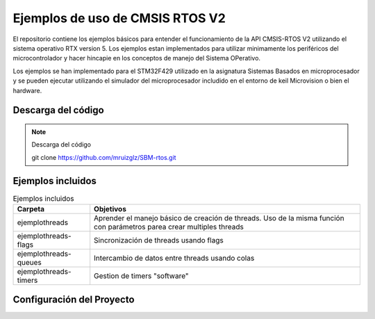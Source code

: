 ================================
Ejemplos de uso de CMSIS RTOS V2
================================

El repositorio contiene los ejemplos básicos para entender el funcionamiento de la API CMSIS-RTOS V2 utilizando el sistema operativo RTX version 5.
Los ejemplos estan implementados para utilizar minimamente los periféricos del microcontrolador y hacer hincapie en los conceptos de manejo del Sistema OPerativo.

Los ejemplos se han implementado para el STM32F429 utilizado en la asignatura Sistemas Basados en microprocesador y se pueden ejecutar utilizando el simulador del microprocesador includido en el entorno de keil Microvision  o bien el hardware.

*******************
Descarga del código
*******************

.. note:: Descarga del código

  git clone https://github.com/mruizglz/SBM-rtos.git

  



*******************
Ejemplos incluidos
*******************


.. list-table:: Ejemplos incluidos
   :header-rows: 1

   * - Carpeta
     - Objetivos
   * - ejemplothreads
     - Aprender el manejo básico de creación de threads. Uso de la misma función con parámetros parea crear multiples threads
   * - ejemplothreads-flags
     - Sincronización de threads usando flags
   * - ejemplothreads-queues
     - Intercambio de datos entre threads usando colas 
   * - ejemplothreads-timers
     - Gestion de timers "software"


**************************
Configuración del Proyecto
**************************

